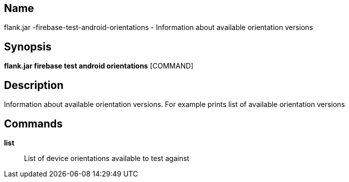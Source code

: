 // tag::picocli-generated-full-manpage[]

// tag::picocli-generated-man-section-name[]
== Name

flank.jar
-firebase-test-android-orientations - Information about available orientation versions

// end::picocli-generated-man-section-name[]

// tag::picocli-generated-man-section-synopsis[]
== Synopsis

*flank.jar
 firebase test android orientations* [COMMAND]

// end::picocli-generated-man-section-synopsis[]

// tag::picocli-generated-man-section-description[]
== Description

Information about available orientation versions. For example prints list of available orientation versions

// end::picocli-generated-man-section-description[]

// tag::picocli-generated-man-section-commands[]
== Commands

*list*::
  List of device orientations available to test against

// end::picocli-generated-man-section-commands[]

// end::picocli-generated-full-manpage[]